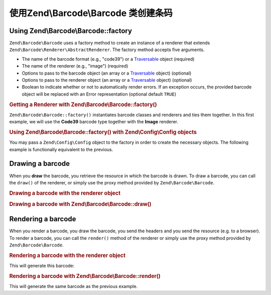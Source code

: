 .. _zend.barcode.creation:

使用Zend\\Barcode\\Barcode 类创建条码
===================================================

.. _zend.barcode.creation.configuration:

Using Zend\\Barcode\\Barcode::factory
-------------------------------------

``Zend\Barcode\Barcode`` uses a factory method to create an instance of a renderer that extends
``Zend\Barcode\Renderer\AbstractRenderer``. The factory method accepts five arguments.

- The name of the barcode format (e.g., "code39") or a `Traversable`_ object (required)

- The name of the renderer (e.g., "image") (required)

- Options to pass to the barcode object (an array or a `Traversable`_ object) (optional)

- Options to pass to the renderer object (an array or a `Traversable`_ object) (optional)

- Boolean to indicate whether or not to automatically render errors. If an exception occurs, the provided barcode
  object will be replaced with an Error representation (optional default ``TRUE``)

.. _zend.barcode.creation.configuration.example-1:

.. rubric:: Getting a Renderer with Zend\\Barcode\\Barcode::factory()

``Zend\Barcode\Barcode::factory()`` instantiates barcode classes and renderers and ties them together. In this
first example, we will use the **Code39** barcode type together with the **Image** renderer.

.. code-block:: php
   :linenos:

   use Zend\Barcode\Barcode;

   // Only the text to draw is required
   $barcodeOptions = array('text' => 'ZEND-FRAMEWORK');

   // No required options
   $rendererOptions = array();
   $renderer = Barcode::factory(
       'code39', 'image', $barcodeOptions, $rendererOptions
   );

.. _zend.barcode.creation.configuration.example-2:

.. rubric:: Using Zend\\Barcode\\Barcode::factory() with Zend\\Config\\Config objects

You may pass a ``Zend\Config\Config`` object to the factory in order to create the necessary objects. The following
example is functionally equivalent to the previous.

.. code-block:: php
   :linenos:

   use Zend\Config\Config;
   use Zend\Barcode\Barcode;

   // Using only one Zend\Config\Config object
   $config = new Config(array(
       'barcode'        => 'code39',
       'barcodeParams'  => array('text' => 'ZEND-FRAMEWORK'),
       'renderer'       => 'image',
       'rendererParams' => array('imageType' => 'gif'),
   ));

   $renderer = Barcode::factory($config);

.. _zend.barcode.creation.drawing:

Drawing a barcode
-----------------

When you **draw** the barcode, you retrieve the resource in which the barcode is drawn. To draw a barcode, you can
call the ``draw()`` of the renderer, or simply use the proxy method provided by ``Zend\Barcode\Barcode``.

.. _zend.barcode.creation.drawing.example-1:

.. rubric:: Drawing a barcode with the renderer object

.. code-block:: php
   :linenos:

   use Zend\Barcode\Barcode;

   // Only the text to draw is required
   $barcodeOptions = array('text' => 'ZEND-FRAMEWORK');

   // No required options
   $rendererOptions = array();

   // Draw the barcode in a new image,
   $imageResource = Barcode::factory(
       'code39', 'image', $barcodeOptions, $rendererOptions
   )->draw();

.. _zend.barcode.creation.drawing.example-2:

.. rubric:: Drawing a barcode with Zend\\Barcode\\Barcode::draw()

.. code-block:: php
   :linenos:

   use Zend\Barcode\Barcode;

   // Only the text to draw is required
   $barcodeOptions = array('text' => 'ZEND-FRAMEWORK');

   // No required options
   $rendererOptions = array();

   // Draw the barcode in a new image,
   $imageResource = Barcode::draw(
       'code39', 'image', $barcodeOptions, $rendererOptions
   );

.. _zend.barcode.creation.rendering:

Rendering a barcode
-------------------

When you render a barcode, you draw the barcode, you send the headers and you send the resource (e.g. to a
browser). To render a barcode, you can call the ``render()`` method of the renderer or simply use the proxy method
provided by ``Zend\Barcode\Barcode``.

.. _zend.barcode.creation.rendering.example-1:

.. rubric:: Rendering a barcode with the renderer object

.. code-block:: php
   :linenos:

   use Zend\Barcode\Barcode;

   // Only the text to draw is required
   $barcodeOptions = array('text' => 'ZEND-FRAMEWORK');

   // No required options
   $rendererOptions = array();

   // Draw the barcode in a new image,
   // send the headers and the image
   Barcode::factory(
       'code39', 'image', $barcodeOptions, $rendererOptions
   )->render();

This will generate this barcode:

.. image:: ../images/zend.barcode.introduction.example-1.png
   :width: 275
   :align: center

.. _zend.barcode.creation.rendering.example-2:

.. rubric:: Rendering a barcode with Zend\\Barcode\\Barcode::render()

.. code-block:: php
   :linenos:

   use Zend\Barcode\Barcode;

   // Only the text to draw is required
   $barcodeOptions = array('text' => 'ZEND-FRAMEWORK');

   // No required options
   $rendererOptions = array();

   // Draw the barcode in a new image,
   // send the headers and the image
   Barcode::render(
       'code39', 'image', $barcodeOptions, $rendererOptions
   );

This will generate the same barcode as the previous example.



.. _`Traversable`: http://php.net/traversable
